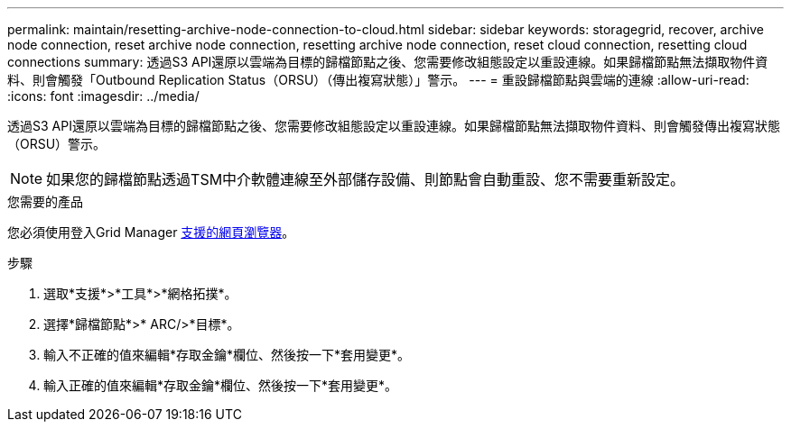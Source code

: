 ---
permalink: maintain/resetting-archive-node-connection-to-cloud.html 
sidebar: sidebar 
keywords: storagegrid, recover, archive node connection, reset archive node connection, resetting archive node connection, reset cloud connection, resetting cloud connections 
summary: 透過S3 API還原以雲端為目標的歸檔節點之後、您需要修改組態設定以重設連線。如果歸檔節點無法擷取物件資料、則會觸發「Outbound Replication Status（ORSU）（傳出複寫狀態）」警示。 
---
= 重設歸檔節點與雲端的連線
:allow-uri-read: 
:icons: font
:imagesdir: ../media/


[role="lead"]
透過S3 API還原以雲端為目標的歸檔節點之後、您需要修改組態設定以重設連線。如果歸檔節點無法擷取物件資料、則會觸發傳出複寫狀態（ORSU）警示。


NOTE: 如果您的歸檔節點透過TSM中介軟體連線至外部儲存設備、則節點會自動重設、您不需要重新設定。

.您需要的產品
您必須使用登入Grid Manager xref:../admin/web-browser-requirements.adoc[支援的網頁瀏覽器]。

.步驟
. 選取*支援*>*工具*>*網格拓撲*。
. 選擇*歸檔節點*>* ARC/>*目標*。
. 輸入不正確的值來編輯*存取金鑰*欄位、然後按一下*套用變更*。
. 輸入正確的值來編輯*存取金鑰*欄位、然後按一下*套用變更*。

